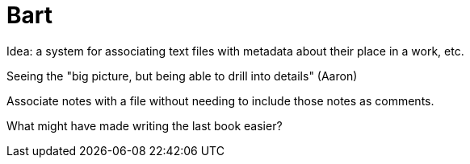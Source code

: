 = Bart

Idea: a system for associating text files with metadata about their place in a
work, etc. 

Seeing the "big picture, but being able to drill into details" (Aaron)

Associate notes with a file without needing to include those notes as comments.

What might have made writing the last book easier?
